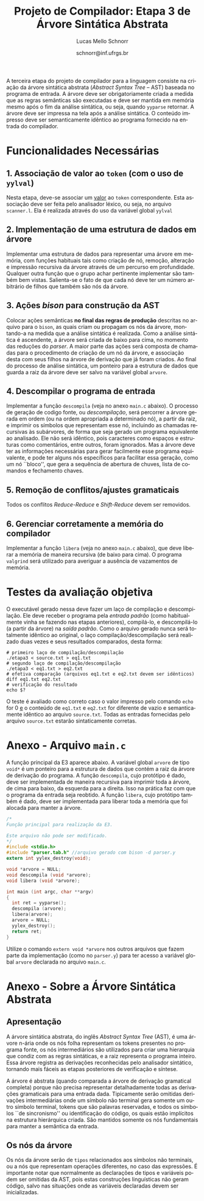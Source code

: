 # -*- coding: utf-8 -*-
# -*- mode: org -*-

#+Title: Projeto de Compilador: Etapa 3 de *Árvore Sintática Abstrata*
#+Author: Lucas Mello Schnorr
#+Date: schnorr@inf.ufrgs.br
#+Language: pt-br

#+LATEX_CLASS: article
#+LATEX_CLASS_OPTIONS: [11pt, a4paper]
#+LATEX_HEADER: \input{org-babel.tex}

#+OPTIONS: toc:nil
#+STARTUP: overview indent
#+TAGS: Lucas(L) noexport(n) deprecated(d)
#+EXPORT_SELECT_TAGS: export
#+EXPORT_EXCLUDE_TAGS: noexport

A terceira etapa do projeto de compilador para a linguagem consiste na
criação da árvore sintática abstrata (/Abstract Syntax Tree/
-- AST) baseada no programa de entrada. A árvore deve ser
obrigatoriamente criada a medida que as regras semânticas são
executadas e deve ser mantida em memória mesmo após o fim da análise
sintática, ou seja, quando =yyparse= retornar. A árvore deve ser
impressa na tela após a análise sintática. O conteúdo impresso deve ser
semanticamente idêntico ao programa fornecido na entrada do compilador.

* Funcionalidades Necessárias
** 1. Associação de valor ao =token= (com o uso de =yylval=)

Nesta etapa, deve-se associar um _valor_ ao =token= correspondente. Esta
associação deve ser feita pelo analisador léxico, ou seja, no arquivo
=scanner.l=. Ela é realizada através do uso da variável global =yylval=
[1] que é usada pelo =flex= para dar um ``valor'' ao =token=, além da
constante inteira (como aquelas listadas no arquivo =tokens.h= na etapa
1 e no arquivo =parser.y= a partir da etapa 2) que é habitualmente
retornada pelo analisador léxico. Como esta variável global pode ser
configurada com a diretiva =%union=, sugere-se o uso do campo com o nome
=valor_lexico= para a associação. Portanto, a associação deverá ser
feita através de uma atribuição para a variável =yylval.valor_lexico=. O
tipo do =valor_lexico= (e por consequência o valor que será retido) deve
ser uma estrutura de dados que contém os seguintes campos:

- número da linha (e coluna, caso exista) onde apareceu o lexema
- tipo do token (um dentre as [[./etapa1.org][cinco categorias definidas na E1]])
- valor do token

O valor do token deve ser uma cadeia de caracteres (duplicada com
=strdup= a partir de =yytext=) para todos os tipos de tokens salvo para os
literais, que devem ter um tratamento especial. No caso dos literais,
o /valor do token/ deve ser convertido para o tipo apropriado (inteiro
=int=, ponto-flutuante =float=, caractere =char=, booleano =bool= (ou =int=) ou
cadeia de caracteres =char*=).  A conversão deve ser feita utilizando
funções tais como =atoi=, no caso de números inteiros, e =atof=, no caso
de ponto-flutuantes. Os tipos caractere e cadeia de caracteres não
devem conter aspas (simples ou duplas) no campo valor (e devem ser
duplicados com =strdup=). Uma forma de implementar o /valor do token/ para
literais é utilizar dois campos: um /tipo de literal/ e o valor
associado a ele através de uma construção =union= da linguagem C.

[1]: http://www.gnu.org/software/bison/manual/html_node/Token-Values.html

** 2. Implementação de uma estrutura de dados em árvore

Implementar uma estrutura de dados para representar uma árvore em
memória, com funções habituais tais como criação de nó, remoção,
alteração e impressão recursiva da árvore através de um percurso em
profundidade. Qualquer outra função que o grupo achar pertinente
implementar são também bem vistas. Salienta-se o fato de que cada nó
deve ter um número arbitrário de filhos que também são nós da árvore.

** 3. Ações /bison/ para construção da AST

Colocar ações semânticas *no final das regras de produção* descritas no
arquivo para o =bison=, as quais criam ou propagam os nós da árvore,
montando-a na medida que a análise sintática é realizada. Como a
análise sintática é ascendente, a árvore será criada de baixo para
cima, no momento das reduções do /parser/. A maior parte das ações será
composta de chamadas para o procedimento de criação de um nó da
árvore, e associação desta com seus filhos na árvore de derivação que
já foram criados. Ao final do processo de análise sintática, um
ponteiro para a estrutura de dados que guarda a raiz da árvore deve
ser salvo na variável global =arvore=.

** 4. Descompilar o programa de entrada

Implementar a função =descompila= (veja no anexo =main.c= abaixo).
O processo de geração de codigo fonte, ou /descompilação/, será
percorrer a árvore gerada em ordem (ou na ordem apropriada a
determinado nó), a partir da raiz, e imprimir os símbolos que
representam esse nó, incluindo as chamadas recursivas às subárvores,
de forma que seja gerado um programa equivalente ao analisado.  Ele
não será idêntico, pois caracteres como espaços e estruturas como
comentários, entre outros, foram ignorados.  Mas a árvore deve ter as
informações necessárias para gerar facilmente esse programa
equivalente, e pode ter alguns nós específicos para facilitar essa
geração, como um nó ``bloco'', que gera a sequência de abertura de
chuves, lista de comandos e fechamento chaves. 

** 5. Remoção de conflitos/ajustes gramaticais

Todos os conflitos /Reduce-Reduce/ e /Shift-Reduce/ devem ser removidos.

** 6. Gerenciar corretamente a memória do compilador

Implementar a função =libera= (veja no anexo =main.c= abaixo), que deve
liberar a memória de maneira recursiva (de baixo para cima). O
programa =valgrind= será utilizado para averiguar a ausência de
vazamentos de memória.

* Testes da avaliação objetiva

O executável gerado nessa deve fazer um laço de compilação e
descompilação. Ele deve receber o programa pela /entrada padrão/ (como
habitualmente vinha se fazendo nas etapas anteriores), compilá-lo, e
descompilá-lo (a partir da árvore) na /saída padrão/.  Como o arquivo
gerado nunca será totalmente idêntico ao original, o laço
compilação/descompilação será realizado duas vezes e seus resultados
comparados, desta forma:

#+BEGIN_EXAMPLE
# primeiro laço de compilação/descompilação
./etapa3 < source.txt > eq1.txt
# segundo laço de compilação/descompilação
./etapa3 < eq1.txt > eq2.txt
# efetiva comparação (arquivos eq1.txt e eq2.txt devem ser idênticos)
diff eq1.txt eq2.txt
# verificação do resultado
echo $?
#+END_EXAMPLE

O teste é avaliado como correto caso o valor impresso pelo comando
=echo= for 0 _e_ o conteúdo de =eq1.txt= e =eq2.txt= for diferente de vazio e
semanticamente idêntico ao arquivo =source.txt=. Todas as entradas
fornecidas pelo arquivo =source.txt= estarão sintaticamente corretas.

* Anexo - Arquivo =main.c=

A função principal da E3 aparece abaixo. A variável global =arvore= de
tipo =void*= é um ponteiro para a estrutura de dados que contém a raiz
da árvore de derivação do programa. A função =descompila=, cujo
protótipo é dado, deve ser implementada de maneira recursiva para
imprimir toda a árvore, de cima para baixo, da esquerda para a
direita. Isso na prática faz com que o programa da entrada seja
reobtido. A função =libera=, cujo protótipo também é dado, deve ser
implementada para liberar toda a memória que foi alocada para manter a
árvore.

#+BEGIN_SRC C :tangle main.c
/*
Função principal para realização da E3.

Este arquivo não pode ser modificado.
,*/
#include <stdio.h>
#include "parser.tab.h" //arquivo gerado com bison -d parser.y
extern int yylex_destroy(void);

void *arvore = NULL;
void descompila (void *arvore);
void libera (void *arvore);

int main (int argc, char **argv)
{
  int ret = yyparse(); 
  descompila (arvore);
  libera(arvore);
  arvore = NULL;
  yylex_destroy();
  return ret;
}
#+END_SRC

Utilize o comando =extern void *arvore= nos outros arquivos que fazem
parte da implementação (como no =parser.y=) para ter acesso a variável
global =arvore= declarada no arquivo =main.c=.

* Anexo - Sobre a Árvore Sintática Abstrata
** Apresentação

A árvore sintática abstrata, do inglês /Abstract Syntax Tree/ (AST), é
uma árvore n-ária onde os nós folha representam os tokens presentes no
programa fonte, os nós intermediários são utilizados para criar uma
hierarquia que condiz com as regras sintáticas, e a raiz representa o
programa inteiro.  Essa árvore registra as derivações reconhecidas
pelo analisador sintático, tornando mais fáceis as etapas posteriores
de verificação e síntese.

A árvore é abstrata (quando comparada a árvore de derivação gramatical
completa) porque não precisa representar detalhadamente todas as
derivações gramaticais para uma entrada dada.  Tipicamente serão
omitidas derivações intermediárias onde um símbolo não terminal gera
somente um outro símbolo terminal, tokens que são palavras reservadas,
e todos os símbolos ``de sincronismo'' ou identificação do código, os
quais estão implícitos na estrutura hierárquica criada. São mantidos
somente os nós fundamentais para manter a semântica da entrada.

** Os nós da árvore

Os nós da árvore serão de =tipos= relacionados aos símbolos não
terminais, ou a nós que representam operações diferentes, no caso das
expressões. É importante notar que normalmente as declarações de tipos
e variáveis podem ser omitidas da AST, pois estas construções
linguísticas não geram código, salvo nas situações onde as variáveis
declaradas devem ser inicializadas.
